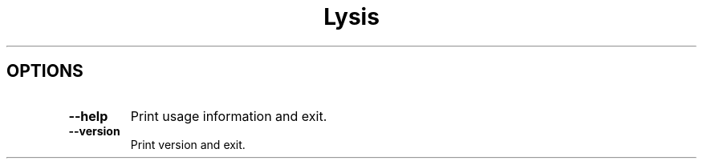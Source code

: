 .\" Process this file with
.\" groff -man -Tascii lysis.1
.\"
.TH Lysis 1 "2025" "Lysis 0.1.0-a.0"
.SH OPTIONS
.\"--------------------------------------------------------------------
.IP "\fB--help\fR"
Print usage information and exit\.
.IP "\fB--version\fR"
Print version and exit\.
